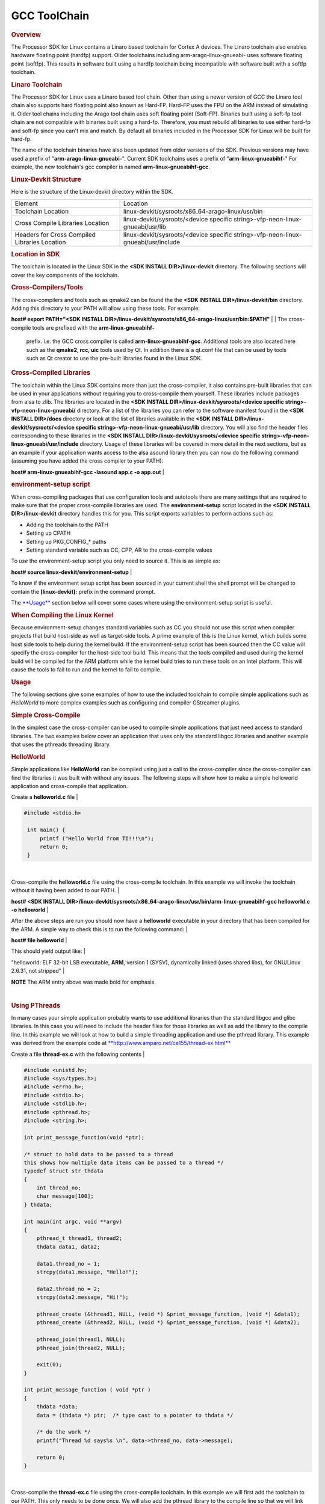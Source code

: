 
GCC ToolChain
======================================

.. http://processors.wiki.ti.com/index.php/Processor_Linux_SDK_GCC_Toolchain
.. rubric:: Overview
   :name: overview

The Processor SDK for Linux contains a Linaro based toolchain for Cortex
A devices. The Linaro toolchain also enables hardware floating point
(hardfp) support. Older toolchains including arm-arago-linux-gnueabi-
uses software floating point (softfp). This results in software built
using a hardfp toolchain being incompatible with software built with a
softfp toolchain.

.. rubric:: Linaro Toolchain
   :name: linaro-toolchain

The Processor SDK for Linux uses a Linaro based tool chain. Other than
using a newer version of GCC the Linaro tool chain also supports hard
floating point also known as Hard-FP. Hard-FP uses the FPU on the ARM
instead of simulating it. Older tool chains including the Arago tool
chain uses soft floating point (Soft-FP). Binaries built using a soft-fp
tool chain are not compatible with binaries built using a hard-fp.
Therefore, you must rebuild all binaries to use either hard-fp and
soft-fp since you can't mix and match. By default all binaries included
in the Processor SDK for Linux will be built for hard-fp.

The name of the toolchain binaries have also been updated from older
versions of the SDK. Previous versions may have used a prefix of
"**arm-arago-linux-gnueabi-**". Current SDK toolchains uses a prefix of
"**arm-linux-gnueabihf-**" For example, the new toolchain's gcc compiler
is named **arm-linux-gnueabihf-gcc**.

.. rubric:: Linux-Devkit Structure
   :name: linux-devkit-structure

Here is the structure of the Linux-devkit directory within the SDK.

+-------------------------------------------------+-------------------------------------------------------------------------------------+
| Element                                         | Location                                                                            |
+-------------------------------------------------+-------------------------------------------------------------------------------------+
| Toolchain Location                              | linux-devkit/sysroots/x86\_64-arago-linux/usr/bin                                   |
+-------------------------------------------------+-------------------------------------------------------------------------------------+
| Cross Compile Libraries Location                | linux-devkit/sysroots/<device specific string>-vfp-neon-linux-gnueabi/usr/lib       |
+-------------------------------------------------+-------------------------------------------------------------------------------------+
| Headers for Cross Compiled Libraries Location   | linux-devkit/sysroots/<device specific string>-vfp-neon-linux-gnueabi/usr/include   |
+-------------------------------------------------+-------------------------------------------------------------------------------------+

.. rubric:: Location in SDK
   :name: location-in-sdk

The toolchain is located in the Linux SDK in the **<SDK INSTALL
DIR>/linux-devkit** directory. The following sections will cover the key
components of the toolchain.

.. rubric:: Cross-Compilers/Tools
   :name: cross-compilerstools

| The cross-compilers and tools such as qmake2 can be found the the
  **<SDK INSTALL DIR>/linux-devkit/bin** directory. Adding this
  directory to your PATH will allow using these tools. For example:

**host# export PATH="<SDK INSTALL
DIR>/linux-devkit/sysroots/x86\_64-arago-linux/usr/bin:$PATH"**
| 
| The cross-compile tools are prefixed with the **arm-linux-gnueabihf-**
  prefix. i.e. the GCC cross compiler is called
  **arm-linux-gnueabihf-gcc**. Additional tools are also located here
  such as the **qmake2, rcc, uic** tools used by Qt. In addition there
  is a qt.conf file that can be used by tools such as Qt creator to use
  the pre-built libraries found in the Linux SDK.

.. rubric:: Cross-Compiled Libraries
   :name: cross-compiled-libraries

| The toolchain within the Linux SDK contains more than just the
  cross-compiler, it also contains pre-built libraries that can be used
  in your applications without requiring you to cross-compile them
  yourself. These libraries include packages from alsa to zlib. The
  libraries are located in the **<SDK INSTALL
  DIR>/linux-devkit/sysroots/<device specific
  string>-vfp-neon-linux-gnueabi/** directory. For a list of the
  libraries you can refer to the software manifest found in the **<SDK
  INSTALL DIR>/docs** directory or look at the list of libraries
  available in the **<SDK INSTALL DIR>/linux-devkit/sysroots/<device
  specific string>-vfp-neon-linux-gnueabi/usr/lib** directory. You will
  also find the header files corresponding to these libraries in the
  **<SDK INSTALL DIR>/linux-devkit/sysroots/<device specific
  string>-vfp-neon-linux-gnueabi/usr/include** directory. Usage of these
  libraries will be covered in more detail in the next sections, but as
  an example if your application wants access to the alsa asound library
  then you can now do the following command (assuming you have added the
  cross compiler to your PATH):

**host# arm-linux-gnueabihf-gcc -lasound app.c -o app.out**
| 

.. rubric:: environment-setup script
   :name: environment-setup-script

When cross-compiling packages that use configuration tools and autotools
there are many settings that are required to make sure that the proper
cross-compile libraries are used. The **environment-setup** script
located in the **<SDK INSTALL DIR>/linux-devkit** directory handles this
for you. This script exports variables to perform actions such as:

-  Adding the toolchain to the PATH
-  Setting up CPATH
-  Setting up PKG\_CONFIG\_\* paths
-  Setting standard variable such as CC, CPP, AR to the cross-compile
   values

| To *use* the environment-setup script you only need to source it. This
  is as simple as:

**host# source linux-devkit/environment-setup**
| 

To know if the environment setup script has been sourced in your current
shell the shell prompt will be changed to contain the
**[linux-devkit]:** prefix in the command prompt.

The `**Usage** <#Usage>`__ section below will cover some cases where
using the environment-setup script is useful.

.. rubric:: When Compiling the Linux Kernel
   :name: when-compiling-the-linux-kernel

Because environment-setup changes standard variables such as CC you
should not use this script when compiler projects that build host-side
as well as target-side tools. A prime example of this is the Linux
kernel, which builds some host side tools to help during the kernel
build. If the environment-setup script has been sourced then the CC
value will specify the cross-compiler for the host-side tool build. This
means that the tools compiled and used during the kernel build will be
compiled for the ARM platform while the kernel build tries to run these
tools on an Intel platform. This will cause the tools to fail to run and
the kernel to fail to compile.

.. rubric:: Usage
   :name: usage

The following sections give some examples of how to use the included
toolchain to compile simple applications such as *HelloWorld* to more
complex examples such as configuring and compiler GStreamer plugins.

.. rubric:: Simple Cross-Compile
   :name: simple-cross-compile

In the simplest case the cross-compiler can be used to compile simple
applications that just need access to standard libraries. The two
examples below cover an application that uses only the standard libgcc
libraries and another example that uses the pthreads threading library.

.. rubric:: HelloWorld
   :name: helloworld

Simple applications like **HelloWorld** can be compiled using just a
call to the cross-compiler since the cross-compiler can find the
libraries it was built with without any issues. The following steps will
show how to make a simple helloworld application and cross-compile that
application.

Create a **helloworld.c** file
| 

.. raw:: html

   <div class="mw-geshi mw-code mw-content-ltr" dir="ltr">

.. raw:: html

   <div class="cpp source-cpp">

.. code:: de1

    #include <stdio.h>
     
     int main() {
         printf ("Hello World from TI!!!\n");
         return 0;
     }

.. raw:: html

   </div>

.. raw:: html

   </div>

| 

Cross-compile the **helloworld.c** file using the cross-compile
toolchain. In this example we will invoke the toolchain without it
having been added to our PATH.
| 

**host# <SDK INSTALL
DIR>/linux-devkit/sysroots/x86\_64-arago-linux/usr/bin/arm-linux-gnueabihf-gcc
helloworld.c -o helloworld**
| 

After the above steps are run you should now have a **helloworld**
executable in your directory that has been compiled for the ARM. A
simple way to check this is to run the following command:
| 

**host# file helloworld**
| 

This should yield output like:
| 

"helloworld: ELF 32-bit LSB executable, **ARM**, version 1 (SYSV),
dynamically linked (uses shared libs), for GNU/Linux 2.6.31, not
stripped"
| 

.. raw:: html

   <div
   style="margin: 5px; padding: 2px 10px; background-color: #ecffff; border-left: 5px solid #3399ff;">

**NOTE**
The ARM entry above was made bold for emphasis.

.. raw:: html

   </div>

| 

.. rubric:: Using PThreads
   :name: using-pthreads

| In many cases your simple application probably wants to use additional
  libraries than the standard libgcc and glibc libraries. In this case
  you will need to include the header files for those libraries as well
  as add the library to the compile line. In this example we will look
  at how to build a simple threading application and use the pthread
  library. This example was derived from the example code at
  `**http://www.amparo.net/ce155/thread-ex.html** <http://www.amparo.net/ce155/thread-ex.html>`__

Create a file **thread-ex.c** with the following contents
| 

.. raw:: html

   <div class="mw-geshi mw-code mw-content-ltr" dir="ltr">

.. raw:: html

   <div class="cpp source-cpp">

.. code:: de1

    #include <unistd.h>;
    #include <sys/types.h>;
    #include <errno.h>;
    #include <stdio.h>;
    #include <stdlib.h>;
    #include <pthread.h>;
    #include <string.h>;
     
    int print_message_function(void *ptr);
     
    /* struct to hold data to be passed to a thread
    this shows how multiple data items can be passed to a thread */
    typedef struct str_thdata
    {
        int thread_no;
        char message[100];
    } thdata;
     
    int main(int argc, void **argv)
    {
        pthread_t thread1, thread2;
        thdata data1, data2;
     
        data1.thread_no = 1;
        strcpy(data1.message, "Hello!");
     
        data2.thread_no = 2;
        strcpy(data2.message, "Hi!");
     
        pthread_create (&thread1, NULL, (void *) &print_message_function, (void *) &data1);
        pthread_create (&thread2, NULL, (void *) &print_message_function, (void *) &data2);
     
        pthread_join(thread1, NULL);
        pthread_join(thread2, NULL);
     
        exit(0);
    }
     
    int print_message_function ( void *ptr )
    {
        thdata *data;
        data = (thdata *) ptr;  /* type cast to a pointer to thdata */
     
        /* do the work */
        printf("Thread %d says%s \n", data->thread_no, data->message);
     
        return 0;
    }

.. raw:: html

   </div>

.. raw:: html

   </div>

| 

Cross-compile the **thread-ex.c** file using the cross-compile
toolchain. In this example we will first add the toolchain to our PATH.
This only needs to be done once. We will also add the pthread library to
the compile line so that we will link with the library file that
provides the pthread\_\* functions.
| 

**export PATH="<SDK INSTALL
DIR>/linux-devkit/sysroots/x86\_64-arago-linux/usr/bin/:$PATH"**
| 

**arm-linux-gnueabihf-gcc '**\ *-lpthread'* **thread-ex.c -o thread-ex**
| 

.. raw:: html

   <div
   style="margin: 5px; padding: 2px 10px; background-color: #ecffff; border-left: 5px solid #3399ff;">

**NOTE**
The -lpthread entry above was made italics for emphasis.

.. raw:: html

   </div>

.. rubric:: Configure/Autotools
   :name: configureautotools

The last case to cover is one where the **environment-setup** script is
useful. In this case we will download the *gst-plugins-bad* package and
configure and build it using the environment-setup script to configure
the system for the *autotools* to properly detect the libraries
available as pre-built libraries.

#. First download the
   `gst-plugins-bad-0.10.11.tar.gz <http://gstreamer.freedesktop.org/src/gst-plugins-bad/gst-plugins-bad-0.10.11.tar.gz>`__
   package
   wget
   http://gstreamer.freedesktop.org/src/gst-plugins-bad/gst-plugins-bad-0.10.11.tar.gz

   .. raw:: html

      <div
      style="margin: 5px; padding: 5px 10px; background-color: #ffffec; border-left: 5px solid #ff6600;">

   **IMPORTANT**
   In order to build the gst-plugins-bad package you will need
   libglib2.0-dev installed on your system. You can install this using
   **sudo apt-get install libglib2.0-dev**

   .. raw:: html

      </div>

#. Extract the plugins tarball
   **tar zxf gst-plugins-bad-0.10.11.tar.gz**
#. Change directory into the extracted sources
   **cd gst-plugins-bad-0.10.11**
#. Source the **<SDK INSTALL DIR>/linux-devkit/environment-setup**
   script to prepare to configure and build the plugins.
   **source <SDK INSTALL DIR>/linux-devkit/environment-setup**
#. Now configure the package. We need to define the *host* setting to
   tell the configuration utility what our host system is, and we will
   also disable some plugins that are known to be bad.
   **./configure --host=i686 --disable-deinterlace2 --disable-x264**
#. When the configuration is done the last sections will show which
   plugins will be build based on the libraries available. This is the
   key point behind what the environment-setup script provides. By
   setting up the PKG\_CONFIG\_\* paths and other variables the
   configure script was able to check for required libraries being
   available to know which plugins to enable. Now that the sources have
   been configured you can compile them with a simple make command.
   **make**

